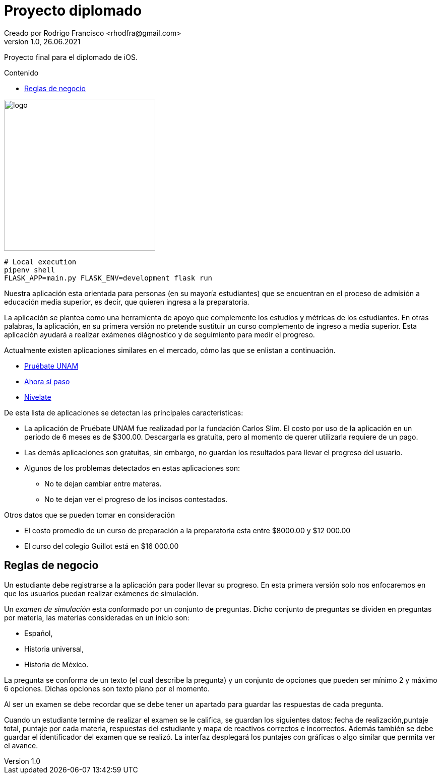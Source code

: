 = Proyecto diplomado
Creado por Rodrigo Francisco <rhodfra@gmail.com>
Version 1.0, 26.06.2021
:toc: 
:toc-placement!:
:toclevels: 4                                          
:toc-title: Contenido
:imagesdir: ./README.assets/ 
:source-highlighter: pygments
ifndef::env-github[:icons: font]
ifdef::env-github[]
:caution-caption: :fire:
:important-caption: :exclamation:
:note-caption: :paperclip:
:tip-caption: :bulb:
:warning-caption: :warning:
endif::[]

Proyecto final para el diplomado de iOS.

toc::[]

image::UpperQuizz.png[logo,width=300]


[source,sh]
----
# Local execution
pipenv shell
FLASK_APP=main.py FLASK_ENV=development flask run
----

Nuestra aplicación esta orientada para personas (en su mayoría estudiantes) que
se encuentran en el proceso de admisión a educación media superior, es decir,
que quieren ingresa a la preparatoria.

La aplicación se plantea como una herramienta de apoyo que complemente los
estudios y métricas de los estudiantes. En otras palabras, la aplicación, en su
primera versión no pretende sustituir un curso complemento de ingreso a media
superior. Esta aplicación ayudará a realizar exámenes diágnostico y de
seguimiento para medir el progreso.

Actualmente existen aplicaciones similares en el mercado, cómo las que se
enlistan a continuación.

* https://play.google.com/store/apps/details?id=com.fcs.pruebat[Pruébate UNAM]
* https://play.google.com/store/apps/details?id=com.ahorasipaso.asp[Ahora sí
paso]
* https://play.google.com/store/apps/details?id=com.nivelate.xamen.unam[Nivelate]

.De esta lista de aplicaciones se detectan las principales características:
* La aplicación de Pruébate UNAM fue realizadad por la fundación Carlos Slim. El
costo por uso de la aplicación en un periodo de 6 meses es de $300.00.
Descargarla es gratuita, pero al momento de querer utilizarla requiere de un
pago.
* Las demás aplicaciones son gratuitas, sin embargo, no guardan los resultados
para llevar el progreso del usuario.
* Algunos de los problemas detectados en  estas aplicaciones son:
** No te dejan cambiar entre materas.
** No te dejan ver el progreso de los incisos contestados.

.Otros datos que se pueden tomar en consideración
* El costo promedio de un curso de preparación a la preparatoria esta entre
$8000.00 y $12 000.00
* El curso del colegio Guillot está en $16 000.00

== Reglas de negocio

Un estudiante debe registrarse a la aplicación para poder llevar su progreso. En
esta primera versión solo nos enfocaremos en que los usuarios puedan realizar
exámenes de simulación.

Un _examen de simulación_ esta conformado por un conjunto de preguntas. Dicho
conjunto de preguntas se dividen en preguntas por materia, las materias
consideradas en un inicio son: 

* Español, 
* Historia universal, 
* Historia de México.

La pregunta se conforma de un texto (el cual describe la pregunta) y un conjunto
de opciones que pueden ser mínimo 2 y máximo 6 opciones. Dichas opciones son
texto plano por el momento. 

Al ser un examen se debe recordar que se debe tener un apartado para guardar las
respuestas de cada pregunta.

Cuando un estudiante termine de realizar el examen se le califica, se guardan
los siguientes datos: fecha de realización,puntaje total, puntaje por cada
materia, respuestas del estudiante y mapa de reactivos correctos e incorrectos.
Además también se debe guardar el identificador del examen que se realizó.
La interfaz desplegará los puntajes con gráficas o algo similar que permita ver
el avance.
